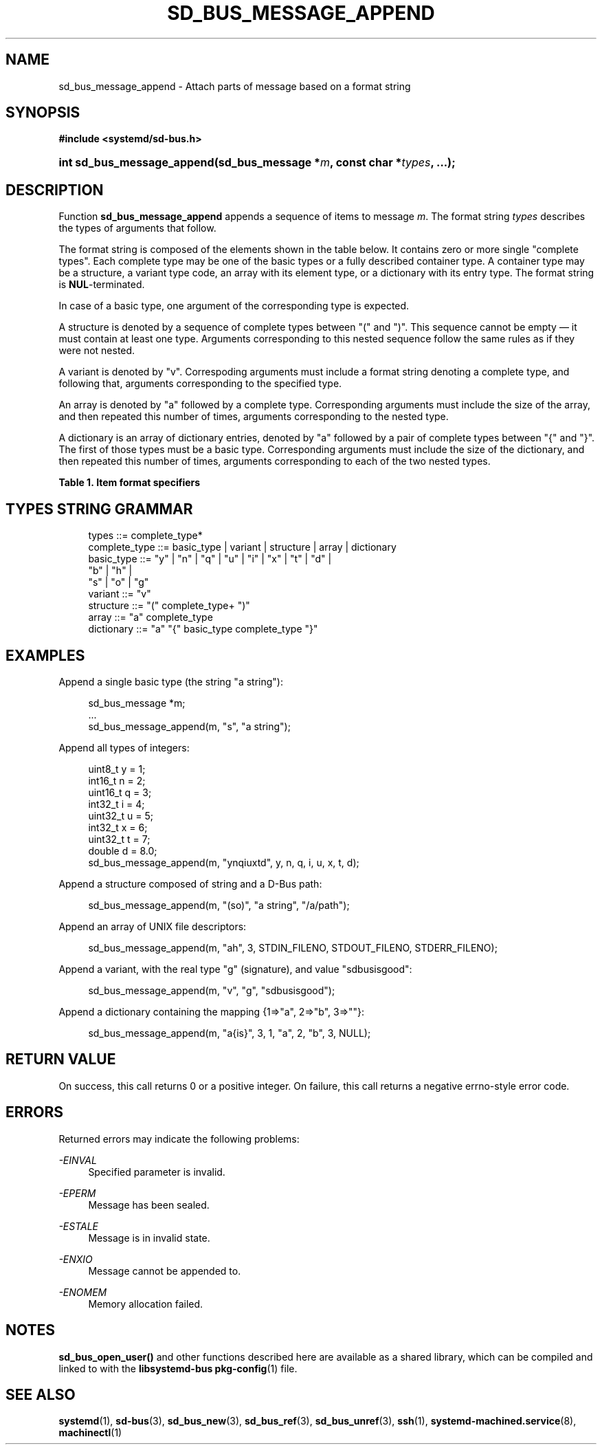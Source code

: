 '\" t
.TH "SD_BUS_MESSAGE_APPEND" "3" "" "systemd 212" "sd_bus_message_append"
.\" -----------------------------------------------------------------
.\" * Define some portability stuff
.\" -----------------------------------------------------------------
.\" ~~~~~~~~~~~~~~~~~~~~~~~~~~~~~~~~~~~~~~~~~~~~~~~~~~~~~~~~~~~~~~~~~
.\" http://bugs.debian.org/507673
.\" http://lists.gnu.org/archive/html/groff/2009-02/msg00013.html
.\" ~~~~~~~~~~~~~~~~~~~~~~~~~~~~~~~~~~~~~~~~~~~~~~~~~~~~~~~~~~~~~~~~~
.ie \n(.g .ds Aq \(aq
.el       .ds Aq '
.\" -----------------------------------------------------------------
.\" * set default formatting
.\" -----------------------------------------------------------------
.\" disable hyphenation
.nh
.\" disable justification (adjust text to left margin only)
.ad l
.\" -----------------------------------------------------------------
.\" * MAIN CONTENT STARTS HERE *
.\" -----------------------------------------------------------------
.SH "NAME"
sd_bus_message_append \- Attach parts of message based on a format string
.SH "SYNOPSIS"
.sp
.ft B
.nf
#include <systemd/sd\-bus\&.h>
.fi
.ft
.HP \w'int\ sd_bus_message_append('u
.BI "int sd_bus_message_append(sd_bus_message\ *" "m" ", const\ char\ *" "types" ", \&.\&.\&.);"
.SH "DESCRIPTION"
.PP
Function
\fBsd_bus_message_append\fR
appends a sequence of items to message
\fIm\fR\&. The format string
\fItypes\fR
describes the types of arguments that follow\&.
.PP
The format string is composed of the elements shown in the table below\&. It contains zero or more single "complete types"\&. Each complete type may be one of the basic types or a fully described container type\&. A container type may be a structure, a variant type code, an array with its element type, or a dictionary with its entry type\&. The format string is
\fBNUL\fR\-terminated\&.
.PP
In case of a basic type, one argument of the corresponding type is expected\&.
.PP
A structure is denoted by a sequence of complete types between
"("
and
")"\&. This sequence cannot be empty \(em it must contain at least one type\&. Arguments corresponding to this nested sequence follow the same rules as if they were not nested\&.
.PP
A variant is denoted by
"v"\&. Correspoding arguments must include a format string denoting a complete type, and following that, arguments corresponding to the specified type\&.
.PP
An array is denoted by
"a"
followed by a complete type\&. Corresponding arguments must include the size of the array, and then repeated this number of times, arguments corresponding to the nested type\&.
.PP
A dictionary is an array of dictionary entries, denoted by
"a"
followed by a pair of complete types between
"{"
and
"}"\&. The first of those types must be a basic type\&. Corresponding arguments must include the size of the dictionary, and then repeated this number of times, arguments corresponding to each of the two nested types\&.
.sp
.it 1 an-trap
.nr an-no-space-flag 1
.nr an-break-flag 1
.br
.B Table\ \&1.\ \&Item format specifiers
.TS
allbox tab(:);
lB lB lB lB.
T{
Specifier
T}:T{
Constant
T}:T{
Description
T}:T{
Size
T}
.T&
l l l l
l l l l
l l l l
l l l l
l l l l
l l l l
l l l l
l l l l
l l l l
l l l l
l l l l
l l l l
l l l l
l l l l
l l l l
l l l l
l l l ^
l l l l
l l l ^.
T{
"y"
T}:T{
\fBSD_BUS_TYPE_BYTE\fR
T}:T{
unsigned interger
T}:T{
1 byte
T}
T{
"b"
T}:T{
\fBSD_BUS_TYPE_BOOLEAN\fR
T}:T{
boolean
T}:T{
4 bytes
T}
T{
"n"
T}:T{
\fBSD_BUS_TYPE_INT16\fR
T}:T{
signed integer
T}:T{
2 bytes
T}
T{
"q"
T}:T{
\fBSD_BUS_TYPE_UINT16\fR
T}:T{
unsigned integer
T}:T{
2 bytes
T}
T{
"i"
T}:T{
\fBSD_BUS_TYPE_INT32\fR
T}:T{
signed integer
T}:T{
4 bytes
T}
T{
"u"
T}:T{
\fBSD_BUS_TYPE_UINT32\fR
T}:T{
unsigned integer
T}:T{
4 bytes
T}
T{
"x"
T}:T{
\fBSD_BUS_TYPE_INT64\fR
T}:T{
signed integer
T}:T{
8 bytes
T}
T{
"t"
T}:T{
\fBSD_BUS_TYPE_UINT64\fR
T}:T{
unsigned integer
T}:T{
8 bytes
T}
T{
"d"
T}:T{
\fBSD_BUS_TYPE_DOUBLE\fR
T}:T{
floating\-point
T}:T{
8 bytes
T}
T{
"s"
T}:T{
\fBSD_BUS_TYPE_STRING\fR
T}:T{
Unicode string
T}:T{
variable
T}
T{
"o"
T}:T{
\fBSD_BUS_TYPE_OBJECT_PATH\fR
T}:T{
object path
T}:T{
variable
T}
T{
"g"
T}:T{
\fBSD_BUS_TYPE_SIGNATURE\fR
T}:T{
signature
T}:T{
variable
T}
T{
"h"
T}:T{
\fBSD_BUS_TYPE_UNIX_FD\fR
T}:T{
UNIX file descriptor
T}:T{
4 bytes
T}
T{
"a"
T}:T{
\fBSD_BUS_TYPE_ARRAY\fR
T}:T{
array
T}:T{
determined by array type and size
T}
T{
"v"
T}:T{
\fBSD_BUS_TYPE_VARIANT\fR
T}:T{
variant
T}:T{
determined by the type argument
T}
T{
"("
T}:T{
\fBSD_BUS_TYPE_STRUCT_BEGIN\fR
T}:T{
array start
T}:T{
determined by the nested types
T}
T{
")"
T}:T{
\fBSD_BUS_TYPE_STRUCT_END\fR
T}:T{
array end
T}:
T{
"{"
T}:T{
\fBSD_BUS_TYPE_DICT_ENTRY_BEGIN\fR
T}:T{
dictionary entry start
T}:T{
determined by the nested types
T}
T{
"}"
T}:T{
\fBSD_BUS_TYPE_DICT_ENTRY_END\fR
T}:T{
dictionary entry end
T}:
.TE
.sp 1
.SH "TYPES STRING GRAMMAR"
.sp
.if n \{\
.RS 4
.\}
.nf
types ::= complete_type*
complete_type ::= basic_type | variant | structure | array | dictionary
basic_type ::= "y" | "n" | "q" | "u" | "i" | "x" | "t" | "d" |
               "b" | "h" |
               "s" | "o" | "g"
variant ::= "v"
structure ::= "(" complete_type+ ")"
array ::= "a" complete_type
dictionary ::= "a" "{" basic_type complete_type "}"
.fi
.if n \{\
.RE
.\}
.SH "EXAMPLES"
.PP
Append a single basic type (the string
"a string"):
.sp
.if n \{\
.RS 4
.\}
.nf
sd_bus_message *m;
\&.\&.\&.
sd_bus_message_append(m, "s", "a string");
.fi
.if n \{\
.RE
.\}
.PP
Append all types of integers:
.sp
.if n \{\
.RS 4
.\}
.nf
uint8_t y = 1;
int16_t n = 2;
uint16_t q = 3;
int32_t i = 4;
uint32_t u = 5;
int32_t x = 6;
uint32_t t = 7;
double d = 8\&.0;
sd_bus_message_append(m, "ynqiuxtd", y, n, q, i, u, x, t, d);
.fi
.if n \{\
.RE
.\}
.PP
Append a structure composed of string and a D\-Bus path:
.sp
.if n \{\
.RS 4
.\}
.nf
sd_bus_message_append(m, "(so)", "a string", "/a/path");
.fi
.if n \{\
.RE
.\}
.PP
Append an array of UNIX file descriptors:
.sp
.if n \{\
.RS 4
.\}
.nf
sd_bus_message_append(m, "ah", 3, STDIN_FILENO, STDOUT_FILENO, STDERR_FILENO);
.fi
.if n \{\
.RE
.\}
.PP
Append a variant, with the real type "g" (signature), and value "sdbusisgood":
.sp
.if n \{\
.RS 4
.\}
.nf
sd_bus_message_append(m, "v", "g", "sdbusisgood");
.fi
.if n \{\
.RE
.\}
.PP
Append a dictionary containing the mapping {1=>"a", 2=>"b", 3=>""}:
.sp
.if n \{\
.RS 4
.\}
.nf
sd_bus_message_append(m, "a{is}", 3, 1, "a", 2, "b", 3, NULL);
     
.fi
.if n \{\
.RE
.\}
.SH "RETURN VALUE"
.PP
On success, this call returns 0 or a positive integer\&. On failure, this call returns a negative errno\-style error code\&.
.SH "ERRORS"
.PP
Returned errors may indicate the following problems:
.PP
\fI\-EINVAL\fR
.RS 4
Specified parameter is invalid\&.
.RE
.PP
\fI\-EPERM\fR
.RS 4
Message has been sealed\&.
.RE
.PP
\fI\-ESTALE\fR
.RS 4
Message is in invalid state\&.
.RE
.PP
\fI\-ENXIO\fR
.RS 4
Message cannot be appended to\&.
.RE
.PP
\fI\-ENOMEM\fR
.RS 4
Memory allocation failed\&.
.RE
.SH "NOTES"
.PP
\fBsd_bus_open_user()\fR
and other functions described here are available as a shared library, which can be compiled and linked to with the
\fBlibsystemd\-bus\fR\ \&\fBpkg-config\fR(1)
file\&.
.SH "SEE ALSO"
.PP
\fBsystemd\fR(1),
\fBsd-bus\fR(3),
\fBsd_bus_new\fR(3),
\fBsd_bus_ref\fR(3),
\fBsd_bus_unref\fR(3),
\fBssh\fR(1),
\fBsystemd-machined.service\fR(8),
\fBmachinectl\fR(1)
